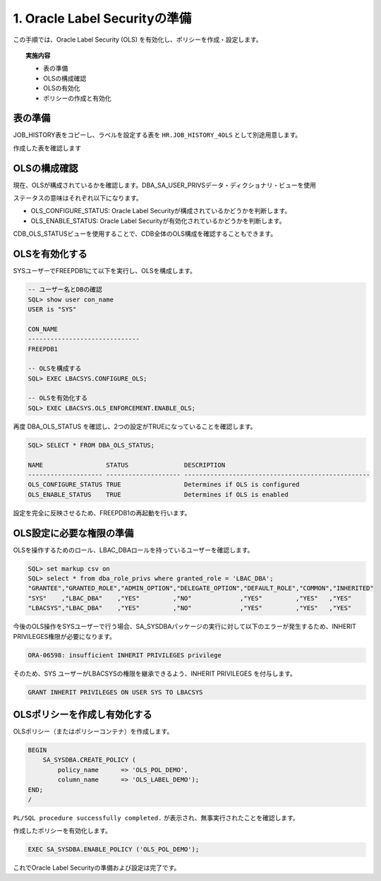 ############################################
1. Oracle Label Securityの準備
############################################
この手順では、Oracle Label Security (OLS) を有効化し、ポリシーを作成・設定します。

.. topic:: 実施内容
    
    + 表の準備
    + OLSの構成確認
    + OLSの有効化
    + ポリシーの作成と有効化


****************************
表の準備
****************************
JOB_HISTORY表をコピーし、ラベルを設定する表を ``HR.JOB_HISTORY_4OLS`` として別途用意します。

.. code-block:: sql
    :caption: FREEPDB1

    SQL> CREATE TABLE hr.job_history_4ols AS SELECT * FROM hr.job_history WHERE 1=0;

    SQL> INSERT INTO hr.job_history_4ols SELECT * FROM hr.job_history;



作成した表を確認します

.. code-block:: sql
    :caption: FREEPDB1

    SQL> select * from hr.job_history_4ols;

    EMPLOYEE_ID START_DAT END_DATE  JOB_ID     DEPARTMENT_ID
    ----------- --------- --------- ---------- -------------
            102 13-JAN-11 24-JUL-16 IT_PROG               60
            101 21-SEP-07 27-OCT-11 AC_ACCOUNT           110
            101 28-OCT-11 15-MAR-15 AC_MGR               110
            201 17-FEB-14 19-DEC-17 MK_REP                20
            114 24-MAR-16 31-DEC-17 ST_CLERK              50
            122 01-JAN-17 31-DEC-17 ST_CLERK              50
            200 17-SEP-05 17-JUN-11 AD_ASST               90
            176 24-MAR-16 31-DEC-16 SA_REP                80
            176 01-JAN-17 31-DEC-17 SA_MAN                80
            200 01-JUL-12 31-DEC-16 AC_ACCOUNT            90

    10 rows selected.



****************************
OLSの構成確認
****************************

現在、OLSが構成されているかを確認します。DBA_SA_USER_PRIVSデータ・ディクショナリ・ビューを使用

.. code-block:: sql
    :caption: FREEPDB1

    SQL> col status for a20
    SQL> col DESCRIPTION for a50
    SQL> set lines 200
    SQL> SELECT * FROM DBA_OLS_STATUS;

    NAME                 STATUS               DESCRIPTION
    -------------------- -------------------- --------------------------------------------------
    OLS_CONFIGURE_STATUS FALSE                Determines if OLS is configured
    OLS_ENABLE_STATUS    FALSE                Determines if OLS is enabled


ステータスの意味はそれぞれ以下になります。

+ OLS_CONFIGURE_STATUS: Oracle Label Securityが構成されているかどうかを判断します。
+ OLS_ENABLE_STATUS: Oracle Label Securityが有効化されているかどうかを判断します。


CDB_OLS_STATUSビューを使用することで、CDB全体のOLS構成を確認することもできます。

.. code-block:: sql
    :caption: CDB

    SQL> SELECT * FROM CDB_OLS_STATUS;

    NAME                 STATUS               DESCRIPTION                                            CON_ID
    -------------------- -------------------- -------------------------------------------------- ----------
    OLS_CONFIGURE_STATUS FALSE                Determines if OLS is configured                             1
    OLS_ENABLE_STATUS    FALSE                Determines if OLS is enabled                                1
    OLS_CONFIGURE_STATUS FALSE                Determines if OLS is configured                             3
    OLS_ENABLE_STATUS    FALSE                Determines if OLS is enabled                                3


****************************
OLSを有効化する
****************************

SYSユーザーでFREEPDB1にて以下を実行し、OLSを構成します。

.. code-block:: sql

    -- ユーザー名とDBの確認
    SQL> show user con_name
    USER is "SYS"

    CON_NAME
    ------------------------------
    FREEPDB1

    -- OLSを構成する
    SQL> EXEC LBACSYS.CONFIGURE_OLS;

    -- OLSを有効化する
    SQL> EXEC LBACSYS.OLS_ENFORCEMENT.ENABLE_OLS;


再度 DBA_OLS_STATUS を確認し、2つの設定がTRUEになっていることを確認します。


.. code-block:: sql

    SQL> SELECT * FROM DBA_OLS_STATUS;

    NAME                 STATUS               DESCRIPTION
    -------------------- -------------------- --------------------------------------------------
    OLS_CONFIGURE_STATUS TRUE                 Determines if OLS is configured
    OLS_ENABLE_STATUS    TRUE                 Determines if OLS is enabled


設定を完全に反映させるため、FREEPDB1の再起動を行います。

.. code-block:: sql
    :caption: CDBにて実行

    SQL> alter pluggable database freepdb1 close immediate;

    SQL> alter pluggable database freepdb1 open;


****************************
OLS設定に必要な権限の準備
****************************


OLSを操作するためのロール、LBAC_DBAロールを持っているユーザーを確認します。

.. code-block:: sql

    SQL> set markup csv on
    SQL> select * from dba_role_privs where granted_role = 'LBAC_DBA';
    "GRANTEE","GRANTED_ROLE","ADMIN_OPTION","DELEGATE_OPTION","DEFAULT_ROLE","COMMON","INHERITED"
    "SYS"    ,"LBAC_DBA"    ,"YES"         ,"NO"             ,"YES"         ,"YES"   ,"YES"
    "LBACSYS","LBAC_DBA"    ,"YES"         ,"NO"             ,"YES"         ,"YES"   ,"YES"

今後のOLS操作をSYSユーザーで行う場合、SA_SYSDBAパッケージの実行に対して以下のエラーが発生するため、INHERIT PRIVILEGES権限が必要になります。

.. code-block:: sql

    ORA-06598: insufficient INHERIT PRIVILEGES privilege


そのため、SYS ユーザーがLBACSYSの権限を継承できるよう、INHERIT PRIVILEGES を付与します。

.. code-block:: sql

    GRANT INHERIT PRIVILEGES ON USER SYS TO LBACSYS



******************************
OLSポリシーを作成し有効化する
******************************
OLSポリシー（またはポリシーコンテナ）を作成します。

.. ポリシーを作成すると、そのロールが作成され、ユーザーに付与されます。ロール名の形式は、policy_DBAです

.. code-block:: sql

    BEGIN
        SA_SYSDBA.CREATE_POLICY (
            policy_name      => 'OLS_POL_DEMO',
            column_name      => 'OLS_LABEL_DEMO');
    END;
    /

``PL/SQL procedure successfully completed.`` が表示され、無事実行されたことを確認します。


作成したポリシーを有効化します。

.. code-block:: sql
    
    EXEC SA_SYSDBA.ENABLE_POLICY ('OLS_POL_DEMO');


これでOracle Label Securityの準備および設定は完了です。
